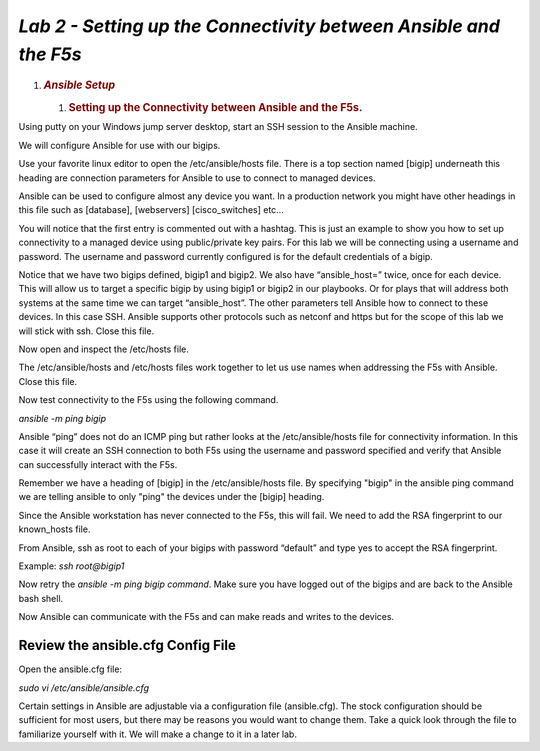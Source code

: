 *Lab 2 - Setting up the Connectivity between Ansible and the F5s*
=================================================================

1. .. rubric:: *Ansible Setup*
      :name: lab-2---ansible-setup
      :class: H1

   1. .. rubric:: Setting up the Connectivity between Ansible and the
         F5s.
         :name: setting-up-the-connectivity-between-ansible-and-the-f5s.
         :class: H2

Using putty on your Windows jump server desktop, start an SSH session to the Ansible
machine.

We will configure Ansible for use with our bigips.

Use your favorite linux editor to open the /etc/ansible/hosts file.
There is a top section named [bigip] underneath this heading are
connection parameters for Ansible to use to connect to managed devices.

Ansible can be used to configure almost any device you want. In a
production network you might have other headings in this file such as
[database], [webservers] [cisco\_switches] etc…

You will notice that the first entry is commented out with a hashtag.
This is just an example to show you how to set up connectivity to a
managed device using public/private key pairs. For this lab we will be
connecting using a username and password. The username and password
currently configured is for the default credentials of a bigip.

Notice that we have two bigips defined, bigip1 and bigip2. We also have
“ansible\_host=” twice, once for each device. This will allow us to
target a specific bigip by using bigip1 or bigip2 in our playbooks. Or
for plays that will address both systems at the same time we can target
“ansible\_host”. The other parameters tell Ansible how to connect to
these devices. In this case SSH. Ansible supports other protocols such
as netconf and https but for the scope of this lab we will stick with
ssh. Close this file.

|image4|

Now open and inspect the /etc/hosts file.

The /etc/ansible/hosts and /etc/hosts files work together to let us use
names when addressing the F5s with Ansible. Close this file.

|image5|

Now test connectivity to the F5s using the following command.

*ansible -m ping bigip*

Ansible “ping” does not do an ICMP ping but rather looks at the
/etc/ansible/hosts file for connectivity information. In this case it
will create an SSH connection to both F5s using the username and
password specified and verify that Ansible can successfully interact
with the F5s.

Remember we have a heading of [bigip] in the /etc/ansible/hosts file. By
specifying "bigip" in the ansible ping command we are telling ansible to
only "ping" the devices under the [bigip] heading.

|image6|

Since the Ansible workstation has never connected to the F5s, this will
fail. We need to add the RSA fingerprint to our known_hosts file.

From Ansible, ssh as root to each of your bigips with password “default”
and type yes to accept the RSA fingerprint.

Example: *ssh root@bigip1*

|image7|

Now retry the *ansible -m ping bigip command*. Make sure you have
logged out of the bigips and are back to the Ansible bash shell.

|image8|

Now Ansible can communicate with the F5s and can make reads and writes
to the devices.

Review the ansible.cfg Config File
----------------------------------

Open the ansible.cfg file:

*sudo vi /etc/ansible/ansible.cfg*

Certain settings in Ansible are adjustable via a configuration file
(ansible.cfg). The stock configuration should be sufficient for most
users, but there may be reasons you would want to change them. Take a
quick look through the file to familiarize yourself with it. We will
make a change to it in a later lab.

.. |image4| image:: media/image5.png
   :width: 6.53194in
   :height: 1.15347in
.. |image5| image:: media/image6.png
   :width: 6.53194in
   :height: 0.55417in
.. |image6| image:: media/image7.png
   :width: 6.53194in
   :height: 1.66458in
.. |image7| image:: media/image8.png
   :width: 6.53194in
   :height: 0.90278in
.. |image8| image:: media/image9.png
   :width: 6.53194in
   :height: 1.49722in
